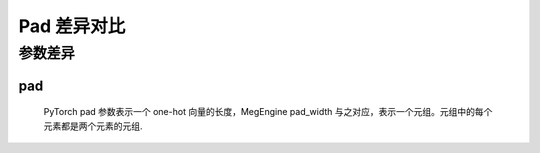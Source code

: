 .. _comparison-pad:

=========================
Pad 差异对比
=========================

.. panels::

  torch.nn.functional.pad
  ^^^^^^^^^^^^^^^^^^^^^^^^^^^

  .. code-block:: python

     torch.nn.functional.pad(
        input,
        pad,
        mode=‘constant’
        value=None
     )

  更多请查看 :py:class:`torch.nn.functional.pad`.

  ---

  megengine.module.Pad
  ^^^^^^^^^^^^^^^^^^^^^^^^^^^^^^^^

  .. code-block:: python

     megengine.module.Pad(
        pad_width,
        mode=‘constant’
        constant_val=0.0
			
     )

  更多请查看 :py:class:`megengine.module.Pad`.

参数差异
--------

pad
~~~~~~~~~~~~
   PyTorch pad 参数表示一个 one-hot 向量的长度，MegEngine pad_width 与之对应，表示一个元组。元组中的每个元素都是两个元素的元组.



.. code-block::: python

    import megengine  
  
    # 创建一个张量  
    x1 = megengine.tensor([[1, 2, 3], [4, 5, 6]])  
  
    # 对张量进行边界填充  
    y1 = megengine.module.pad(x1, pad_width=((0, 1), (0, 1)), mode=“constant”，constant_val=0)  

    print(y1.numpy())



    import torch  
 
    # 创建一个张量  
    x2 = torch.tensor([[1, 2, 3], [4, 5, 6]])  
  
    # 对张量进行边界填充  
    y2 = torch.nn.functional.pad(x, pad=((0, 1), (0, 1)), mode='constant', value=0)  
  
 
